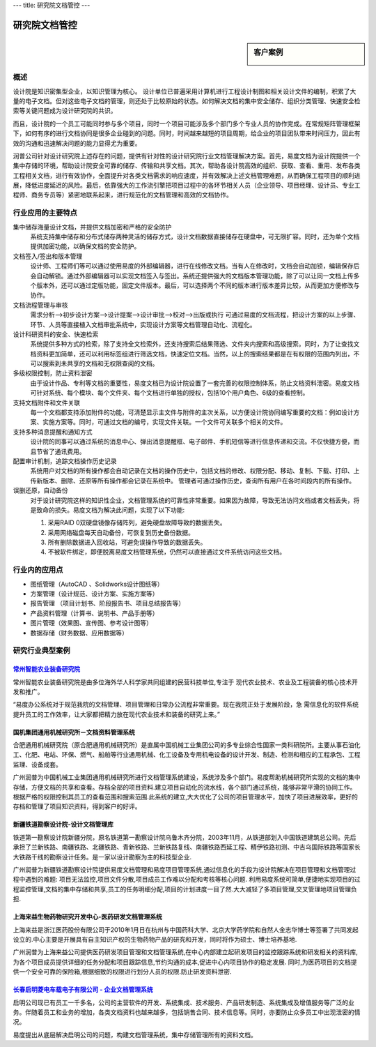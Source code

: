 ---
title: 研究院文档管控
---

================================
研究院文档管控
================================

.. sidebar:: 客户案例

   .. image:: img/logo-czzny.jpg
      :alt: 常州智能农业装备研究院
      :target: czzny.rst
      :width: 200

概述
====================
设计院是知识密集型企业，以知识管理为核心。
设计单位已普遍采用计算机进行工程设计制图和相关设计文件的编制，积累了大量的电子文档。但对这些电子文档的管理，则还处于比较原始的状态。如何解决文档的集中安全储存、组织分类管理、快速安全检索等关键问题成为设计研究院的共识。

而且，设计院的一个员工可能同时参与多个项目，同时一个项目可能涉及多个部门多个专业人员的协作完成。在常规矩阵管理框架下，如何有序的进行文档协同是很多企业碰到的问题。同时，时间越来越短的项目周期，给企业的项目团队带来时间压力，因此有效的沟通和迅速解决问题的能力显得尤为重要。

润普公司针对设计研究院上述存在的问题，提供有针对性的设计研究院行业文档管理解决方案。首先，易度文档为设计院提供一个集中存储的环境，帮助设计院安全可靠的储存、传输和共享文档。其次，帮助各设计院高效的组织、获取、查看、重用、发布各类工程相关文档，进行有效协作，全面提升对各类文档需求的响应速度，并有效解决上述文档管理难题，从而确保工程项目的顺利进展，降低进度延迟的风险。最后，依靠强大的工作流引擎把项目过程中的各环节相关人员（企业领导、项目经理、设计员、专业工程师、商务专员等）紧密地联系起来，进行规范化的文档管理和高效的文档协作。

行业应用的主要特点
=========================
集中储存海量设计文档，并提供文档加密和严格的安全防护 
    系统支持集中储存和分布式储存两种灵活的储存方式，设计文档数据直接储存在硬盘中，可无限扩容。同时，还为单个文档提供加密功能，以确保文档的安全防护。

文档签入/签出和版本管理
    设计师、工程师们等可以通过使用易度的外部编辑器，进行在线修改文档。当有人在修改时，文档会自动加锁，编辑保存后会自动解锁。通过外部编辑器可以实现文档签入与签出。系统还提供强大的文档版本管理功能，除了可以让同一文档上传多个版本外，还可以通过定版功能，固定文件版本。最后，可以选择两个不同的版本进行版本差异比较，从而更加方便修改与协作。  

文档流程管理与审核
    需求分析—>初步设计方案—>设计提案—>设计审批—>校对—>出版或执行  可通过易度的文档流程，把设计方案的以上步骤、环节、人员等直接植入文档审批系统中，实现设计方案等文档管理自动化、流程化。

设计科研资料的安全、快速检索
    系统提供多种方式的检索，除了支持全文检索外，还支持搜索后结果筛选、文件夹内搜索和高级搜索。同时，为了让查找文档资料更加简单，还可以利用标签组进行筛选文档，快速定位文档。当然，以上的搜索结果都是在有权限的范围内列出，不可以搜索到未共享的文档和无权限查阅的文档。

多级权限控制，防止资料泄密
    由于设计作品、专利等文档的重要性，易度文档已为设计院设置了一套完善的权限控制体系，防止文档资料泄密。易度文档可针对系统、每个模块、每个文件夹、每个文档进行单独的授权，包括10个用户角色、6级的查看控制。

支持文档附件和文件关联
    每一个文档都支持添加附件的功能，可清楚显示主文件与附件的主次关系，以方便设计院协同编写重要的文档：例如设计方案、实施方案等。同时，可通过文档的编号，实现文件关联。一个文件可关联多个相关的文件。

支持多种消息提醒和通知方式
    设计院的同事可以通过系统的消息中心、弹出消息提醒框、电子邮件、手机短信等进行信息传递和交流。不仅快捷方便，而且节省了通讯费用。

配置审计机制，追踪文档操作历史记录
    系统用户对文档的所有操作都会自动记录在文档的操作历史中，包括文档的修改、权限分配、移动、复制、下载、打印、上传新版本、删除、还原等所有操作都会记录在系统中。 管理者可通过操作历史，查询所有用户在各时间段内的所有操作。

误删还原，自动备份
    对于设计研究院这样的知识性企业，文档管理系统的可靠性非常重要。如果因为故障，导致无法访问文档或者文档丢失，将是致命的损失。易度文档为解决此问题，实现了以下功能:

    1. 采用RAID 0双硬盘镜像存储阵列，避免硬盘故障导致的数据丢失。

    2. 采用网络磁盘每天自动备份，可恢复到历史备份数据。

    3. 所有删除数据进入回收站，可避免误操作导致的数据丢失。

    4. 不被软件绑定，即便脱离易度文档管理系统，仍然可以直接通过文件系统访问这些文档。

行业内的应用点
====================

- 图纸管理（AutoCAD 、Solidworks设计图纸等）
- 方案管理（设计规范、设计方案、实施方案等）
- 报告管理 （项目计划书、阶段报告书、项目总结报告等）
- 产品资料管理（计算书、说明书、产品手册等）
- 图片管理（效果图、宣传图、参考设计图等）
- 数据存储（财务数据、应用数据等）


研究行业典型案例
===========================

`常州智能农业装备研究院 <czzny.rst>`_
-------------------------------------------------------------------------------
.. image:: img/logo-czzny.jpg
   :class: float-right
   :width: 200

常州智能农业装备研究院是由多位海外华人科学家共同组建的民营科技单位,专注于
现代农业技术、农业及工程装备的核心技术开发和推广。

“易度办公系统对于规范我院的文档管理、项目管理和日常办公流程非常重要。现在我院正处于发展阶段，急
需信息化的软件系统提升员工的工作效率，让大家都把精力放在现代农业技术和装备的研究上来。” 

国机集团通用机械研究所－文档资料管理系统
--------------------------------------------------
.. image:: img/logo-tongyong.gif
   :class: float-right

合肥通用机械研究院（原合肥通用机械研究所）是直属中国机械工业集团公司的多专业综合性国家一类科研院所。主要从事石油化工、化肥、电站、环保、燃气、船舶等行业通用机械、化工设备及专用机电设备的设计开发、制造、检测和相应的工程承包、工程监理、设备成套。

广州润普为中国机械工业集团通用机械研究所进行文档管理系统建设，系统涉及多个部门。易度帮助机械研究所实现的文档的集中存储，方便文档的共享和查看。存档全部的项目资料.建立项目自动化的流水线，各个部门通过系统，能够非常平滑的协同工作。根据严格的权限控制其员工的查看范围和搜索范围.此系统的建立,大大优化了公司的项目管理水平，加快了项目进展效率，更好的存档和管理了项目知识资料，得到客户的好评。


新疆铁道勘察设计院-设计文档管理库
-----------------------------------------
.. image:: img/logo-xjtdsjy.gif
   :class: float-right

铁道第一勘察设计院新疆分院，原名铁道第一勘察设计院乌鲁木齐分院，2003年11月，从铁道部划入中国铁道建筑总公司。先后承担了兰新铁路、南疆铁路、北疆铁路、青新铁路、兰新铁路复线、南疆铁路西延工程、精伊铁路初测、中吉乌国际铁路等国家长大铁路干线的勘察设计任务。是一家以设计勘察为主的科技型企业.

广州润普为新疆铁道勘察设计院提供易度文档管理和易度项目管理系统,通过信息化的手段为设计院解决在项目管理和文档管理过程中遇到的难题: 项目无法监控,项目文件分散,项目成员工作难以分配和考核等核心问题. 利用易度系统可简单,便捷地实现项目的过程监控管理,文档的集中存储和共享,员工的任务明细分配,项目的计划进度一目了然.大大减轻了多项目管理,交叉管理地项目管理负担.


上海来益生物药物研究开发中心-医药研发文档管理系统
---------------------------------------------------
.. image:: img/logo-shly.gif
   :class: float-right

上海来益是浙江医药股份有限公司于2010年1月日在杭州与中国药科大学、北京大学药学院和自然人金志华博士等签署了共同发起设立的.中心主要是开展具有自主知识产权的生物药物产品的研究和开发，同时将作为硕士、博士培养基地.

广州润普为上海来益公司提供医药研发项目管理和文档管理系统,在中心内部建立起研发项目的监控跟踪系统和研发相关的资料库,为各个项目成员提供详细的任务分配和项目跟踪信息,节约沟通的成本,促进中心内项目协作的稳定发展. 同时,为医药项目的文档提供一个安全可靠的保险箱,根据细致的权限进行划分人员的权限.防止研发资料泄密.


`长春启明菱电车载电子有限公司 - 企业文档管理系统 <qiminglingdian.rst>`_
-------------------------------------------------------------------------------
.. image:: ../img/logo-qiminglingdian.png
   :class: float-right

启明公司现已有员工一千多名，公司的主营软件的开发、系统集成、技术服务、产品研发制造、系统集成及增值服务等广泛的业务。伴随着员工和业务的增加，各类文档资料也越来越多，包括销售合同、技术信息等。同时，亦要防止众多员工中出现泄密的情况。

易度提出从底层解决启明公司的问题，构建文档管理系统，集中存储管理所有的资料文档。
